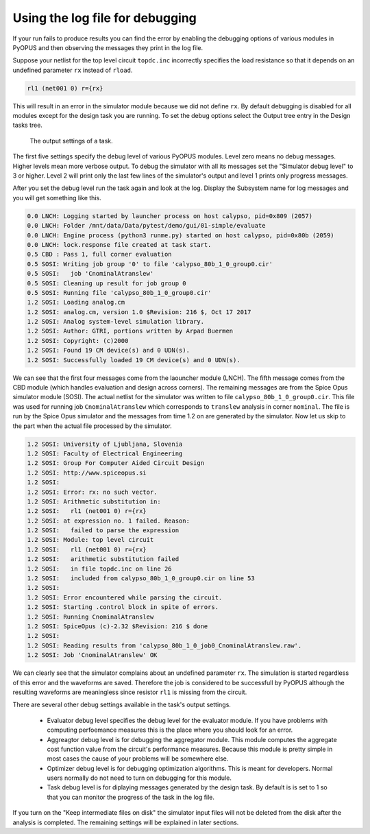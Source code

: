 Using the log file for debugging
================================

If your run fails to produce results you can find the error by enabling 
the debugging options of various modules in PyOPUS and then observing 
the messages they print in the log file. 

Suppose your netlist for the top level circuit ``topdc.inc`` incorrectly 
specifies the load resistance so that it depends on an undefined parameter 
``rx`` instead of ``rload``. 

.. code-block:: none

   rl1 (net001 0) r={rx} 

This will result in an error in the simulator module because we did not 
define ``rx``. By default debugging is disabled for all modules except 
for the design task you are running. To set the debug options select the 
Output tree entry in the Design tasks tree. 

.. figure:: gui-evaluation-output.png
	:scale: 80%
	
	The output settings of a task. 

The first five settings specify the debug level of various PyOPUS modules. 
Level zero means no debug messages. Higher levels mean more verbose 
output. To debug the simulator with all its messages set the "Simulator 
debug level" to 3 or higher. Level 2 will print only the last few lines 
of the simulator's output and level 1 prints only progress messages. 

After you set the debug level run the task again and look at the log. 
Display the Subsystem name for log messages and you will get something 
like this.

.. code-block:: none

   0.0 LNCH: Logging started by launcher process on host calypso, pid=0x809 (2057)
   0.0 LNCH: Folder /mnt/data/Data/pytest/demo/gui/01-simple/evaluate
   0.0 LNCH: Engine process (python3 runme.py) started on host calypso, pid=0x80b (2059)
   0.0 LNCH: lock.response file created at task start.
   0.5 CBD : Pass 1, full corner evaluation
   0.5 SOSI: Writing job group '0' to file 'calypso_80b_1_0_group0.cir'
   0.5 SOSI:   job 'CnominalAtranslew'
   0.5 SOSI: Cleaning up result for job group 0
   0.5 SOSI: Running file 'calypso_80b_1_0_group0.cir'
   1.2 SOSI: Loading analog.cm
   1.2 SOSI: analog.cm, version 1.0 $Revision: 216 $, Oct 17 2017
   1.2 SOSI: Analog system-level simulation library.
   1.2 SOSI: Author: GTRI, portions written by Arpad Buermen
   1.2 SOSI: Copyright: (c)2000
   1.2 SOSI: Found 19 CM device(s) and 0 UDN(s).
   1.2 SOSI: Successfully loaded 19 CM device(s) and 0 UDN(s).

We can see that the first four messages come from the laouncher module 
(LNCH). The fifth message comes from the CBD module (which handles 
evaluation and design across corners). The remaining messages are from the 
Spice Opus simulator module (SOSI). The actual netlist for the simulator 
was written to file ``calypso_80b_1_0_group0.cir``. This file was used 
for running job ``CnominalAtranslew`` which corresponds to ``translew`` 
analysis in corner ``nominal``. The file is run by the Spice Opus 
simulator and the messages from time 1.2 on are generated by the simulator. 
Now let us skip to the part when the actual file processed by the simulator. 

.. code-block:: none

   1.2 SOSI: University of Ljubljana, Slovenia
   1.2 SOSI: Faculty of Electrical Engineering
   1.2 SOSI: Group For Computer Aided Circuit Design
   1.2 SOSI: http://www.spiceopus.si
   1.2 SOSI: 
   1.2 SOSI: Error: rx: no such vector.
   1.2 SOSI: Arithmetic substitution in:
   1.2 SOSI:   rl1 (net001 0) r={rx}
   1.2 SOSI: at expression no. 1 failed. Reason:
   1.2 SOSI:   failed to parse the expression
   1.2 SOSI: Module: top level circuit
   1.2 SOSI:   rl1 (net001 0) r={rx}
   1.2 SOSI:   arithmetic substitution failed
   1.2 SOSI:   in file topdc.inc on line 26
   1.2 SOSI:   included from calypso_80b_1_0_group0.cir on line 53
   1.2 SOSI: 
   1.2 SOSI: Error encountered while parsing the circuit.
   1.2 SOSI: Starting .control block in spite of errors.
   1.2 SOSI: Running CnominalAtranslew
   1.2 SOSI: SpiceOpus (c)-2.32 $Revision: 216 $ done
   1.2 SOSI: 
   1.2 SOSI: Reading results from 'calypso_80b_1_0_job0_CnominalAtranslew.raw'.
   1.2 SOSI: Job 'CnominalAtranslew' OK

We can clearly see that the simulator complains about an undefined 
parameter ``rx``. The simulation is started regardless of this error and 
the waveforms are saved. Therefore the job is considered to be successfull 
by PyOPUS although the resulting waveforms are meaningless since resistor 
``rl1`` is missing from the circuit. 

There are several other debug settings available in the task's output 
settings. 

   * Evaluator debug level specifies the debug level for the evaluator 
     module. If you have problems with computing perfoemance measures 
     this is the place where you should look for an error. 
   * Aggreagtor debug level is for debugging the aggregator module. 
     This module computes the aggregate cost function value from the 
     circuit's performance measures. 
     Because this module is pretty simple in most cases the cause of your 
     problems will be somewhere else. 
   * Optimizer debug level is for debugging optimization algorithms. 
     This is meant for developers. Normal users normally do not need to 
     turn on debugging for this module. 
   * Task debug level is for diplaying messages generated by the design 
     task. By default is is set to 1 so that you can monitor the progress 
     of the task in the log file. 
     
If you turn on the "Keep intermediate files on disk" the simulator input 
files will not be deleted from the disk after the analysis is completed. 
The remaining settings will be explained in later sections. 
     
     

